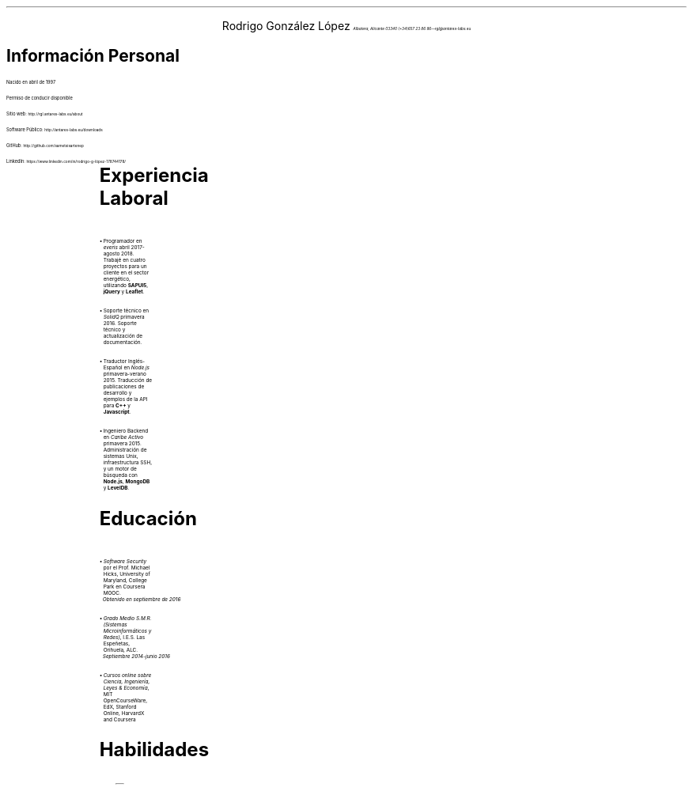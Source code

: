 .nr PI 2n
\" .nr PO 0.75i
.ds CH
.ce 2
.ps 20
Rodrigo González López
.ps 9
.I
.tl 'Albatera, Alicante 03340' \0 '(+34)657 23 86 86—rgl@antares-labs.eu'
.sp 0.2
.PI face.ps 1.5i,1.5i,-0.1i,4.5i o
.EP
.SH
.ps 12
Información Personal
.PP
Nacido en abril de 1997
.PP
Permiso de conducir disponible
.sp
.PP
Sitio web:
.SM
.CW http://rgl.antares-labs.eu/about
.PP
Software Público:
.SM
.CW http://antares-labs.eu/downloads
.PP
GitHub:
.SM
.CW http://github.com/sametsisartenep
.PP
LinkedIn:
.SM
.CW https://www.linkedin.com/in/rodrigo-g-lópez-178744178/
.sp
.2C
\" .MC 7.5c 0.1i
.TS
allbox;
c s
l c.
Idiomas
Inglés	Avanzado (C1/CAE)
Español	Nativo
Francés	Básico (A1-A2)
.TE
.SH
.ps 12
Experiencia Laboral
.IP •
Programador en
.I everis
abril 2017-agosto 2018.  Trabajé en cuatro proyectos
para un cliente en el sector energético, utilizando
.B SAPUI5 ,
.B jQuery
y
.B Leaflet .
.IP •
Soporte técnico en
.I SolidQ
primavera 2016.  Soporte técnico y actualización de
documentación.
.IP •
Traductor Inglés-Español en
.I Node.js
primavera-verano 2015.  Traducción de publicaciones de desarrollo y
ejemplos de la API para
.B C++
y
.B Javascript .
.IP •
Ingeniero Backend en
.I "Caribe Activo"
primavera 2015.  Administración de sistemas Unix,
infraestructura SSH, y un motor de búsqueda con
.B Node.js ,
.B MongoDB
y
.B LevelDB .
.SH
.ps 12
Educación
.IP •
.I "Software Security"
por el Prof.  Michael Hicks, University of
Maryland, College Park en Coursera MOOC.
.br
.I
Obtenido en septiembre de 2016
.IP •
.I "Grado Medio S.M.R.  (Sistemas Microinformáticos y Redes)" ,
I.E.S. Las Espeñetas, Orihuela, ALC.
.br
.I
Septiembre 2014-junio 2016
.IP •
.I "Cursos online sobre Ciencia, Ingeniería, Leyes & Economía" ,
MIT OpenCourseWare, EdX, Stanford Online, HarvardX and Coursera
.SH
.ps 12
Habilidades
.PP
.TS
allbox;
l l.
Sistemas Operativos	T{
Plan 9, Linux, OpenBSD, Windows
T}
Shells	T{
Rc, Ksh, Sh, Bash
T}
C	Avanzado
Ensamblador x86	Medio
Ensamblador AVR	Medio
Ensamblador ARM	Básico
JavaScript	Avanzado
Tecnología Web	T{
HTML5, CSS3, HTTP APIs
T}
AWK	Avanzado
troff	Medio
Verilog	Básico
Version Control	T{
Git,
.br
Mercurial,
.br
Subversion
T}
Hipervisores	T{
QEMU/KVM, VirtualBox, Hyper-V
T}
Programación Concurrente	T{
libthread, pthreads, Goroutines
T}
Programación Redes	T{
TCP/IP, HTTP, IRC, RPC textual
T}
Otros	T{
C++, Go, Java, Python, Ruby, PHP
T}
.TE
